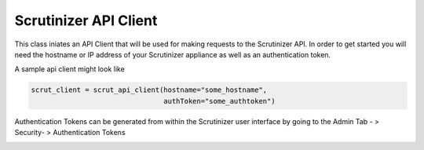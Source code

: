 .. _api_client:

Scrutinizer API Client
======================


This class iniates an API Client that will be used for making requests to the Scrutinizer API. In order to get started you will need the hostname or IP address of your Scrutinizer appliance as well as an authentication token.

A sample api client might look like 

.. code-block:: python    

    scrut_client = scrut_api_client(hostname="some_hostname",
                                    authToken="some_authtoken")


    
Authentication Tokens can be generated from within the Scrutinizer user interface by going to the Admin Tab - > Security- > Authentication Tokens

.. image:: auth_token.png

